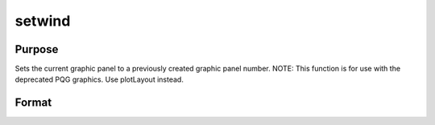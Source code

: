 
setwind
==============================================

Purpose
----------------

Sets the current graphic panel to a previously created graphic 
panel number. NOTE: This function is for use with the deprecated PQG graphics. Use plotLayout instead.

Format
----------------
.. function:: setwind(n)

    :param n: graphic panel number.
    :type n: scalar

